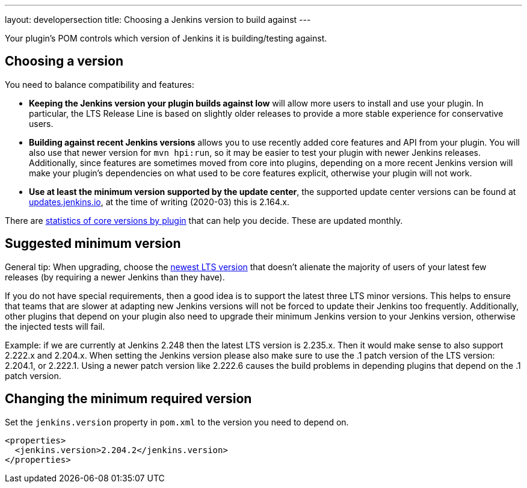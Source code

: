 ---
layout: developersection
title: Choosing a Jenkins version to build against
---

Your plugin's POM controls which version of Jenkins it is building/testing against.

== Choosing a version

You need to balance compatibility and features:

* *Keeping the Jenkins version your plugin builds against low* will allow more users to install and use your plugin.
In particular, the LTS Release Line is based on slightly older releases to provide a more stable experience for conservative users.
* *Building against recent Jenkins versions* allows you to use recently added core features and API from your plugin.
You will also use that newer version for `mvn hpi:run`, so it may be easier to test your plugin with newer Jenkins releases.
Additionally, since features are sometimes moved from core into plugins, depending on a more recent Jenkins version will make your plugin's dependencies on what used to be core features explicit, otherwise your plugin will not work.
* *Use at least the minimum version supported by the update center*, the supported update center versions can be found at link:https://updates.jenkins.io[updates.jenkins.io], at the time of writing (2020-03) this is 2.164.x.

There are link:https://stats.jenkins.io/pluginversions/[statistics of core versions by plugin] that can help you decide. These are updated monthly.


== Suggested minimum version

General tip: When upgrading, choose the link:/changelog-stable/[newest LTS version] that doesn't alienate the majority of users of your latest few releases (by requiring a newer Jenkins than they have).

If you do not have special requirements, then a good idea is to support the latest three
LTS minor versions. This helps to ensure that teams that are slower at adapting new Jenkins versions 
will not be forced to update their Jenkins too frequently. Additionally, other plugins that 
depend on your plugin also need to upgrade their minimum Jenkins version to your Jenkins version, 
otherwise the injected tests will fail.

Example: if we are currently at Jenkins 2.248 then the latest LTS version is 
2.235.x. Then it would make sense to also support 2.222.x and 2.204.x. When setting the Jenkins version
please also make sure to use the .1 patch version of the LTS version: 2.204.1, or 2.222.1. Using
a newer patch version like 2.222.6 causes the build problems in depending plugins that depend on the
.1 patch version.

== Changing the minimum required version

Set the `jenkins.version` property in `pom.xml` to the version you need to depend on.

[source,xml]
----
<properties>
  <jenkins.version>2.204.2</jenkins.version>
</properties>
----
